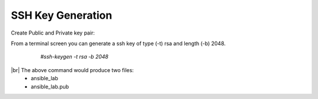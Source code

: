 SSH Key Generation
==============

   .. |br| raw:: html
      <br>

Create Public and Private key pair::


From a terminal screen you can generate a ssh key of type (-t) rsa and length (-b) 2048.

    `#ssh-keygen -t rsa -b 2048`


   .. image:: ../imgs/ssh_keygen.png
      :width: 800
      :alt: SSH


|br| The above command would produce two files:
 - ansible_lab
 - ansible_lab.pub
